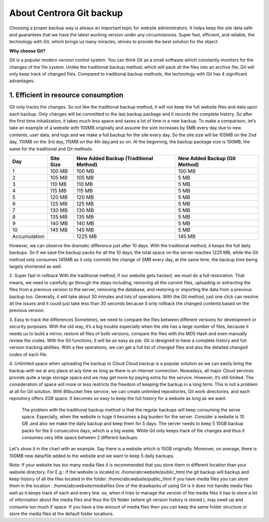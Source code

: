 About Centrora Git backup
********************************************

Choosing a proper backup way is always an important topic for website administrators. It helps keep the site data safe and guarantees that we have the latest working version under any circumstances. Super fast, efficient, and reliable, the technology with Git, which brings us many miracles, strives to provide the best solution for the object.

**Why choose Git?**


Git is a popular modern version control system. You can think Git as a small software which constantly monitors for the changes of the file system. Unlike the traditional backup method, which will pack all the files into an archive file, Git will only keep track of changed files. Compared to traditional backup methods, the technology with Git has 4 significant advantages.

1. Efficient in resource consumption
--------------------------------------------

Git only tracks the changes. So not like the traditional backup method, it will not keep the full website files and data upon each backup. Only changes will be committed to the last backup package and it records the complete history. So after the first time initialization, it takes much less space and saves a lot of time in a new backup.
To make a comparison, let’s take an example of a website with 100MB originally and assume the size increases by 5MB every day due to new contents, user data, and logs and we make a full backup for the site every day. So the site size will be 105MB on the 2nd day, 110MB on the 3rd day, 115MB on the 4th day,and so on. At the beginning, the backup package size is 100MB, the same for the traditional and Git methods.

+--------------+-----------+----------------------+------------------+
| Day          | Site Size | New Added Backup     | New Added Backup |
|              |           | (Traditional Method) | (Git Method)     |
+==============+===========+======================+==================+
|  1           | 100 MB    | 100 MB               | 100 MB           |
+--------------+-----------+----------------------+------------------+
|  2           | 105 MB    | 105 MB               | 5 MB             |
+--------------+-----------+----------------------+------------------+
|  3           | 110 MB    | 110 MB               | 5 MB             |
+--------------+-----------+----------------------+------------------+
|  4           | 115 MB    | 115 MB               | 5 MB             |
+--------------+-----------+----------------------+------------------+
|  5           | 120 MB    | 120 MB               | 5 MB             |
+--------------+-----------+----------------------+------------------+
|  6           | 125 MB    | 125 MB               | 5 MB             |
+--------------+-----------+----------------------+------------------+
|  7           | 130 MB    | 130 MB               | 5 MB             |
+--------------+-----------+----------------------+------------------+
|  8           | 135 MB    | 135 MB               | 5 MB             |
+--------------+-----------+----------------------+------------------+
|  9           | 140 MB    | 140 MB               | 5 MB             |
+--------------+-----------+----------------------+------------------+
| 10           | 145 MB    | 145 MB               | 5 MB             |
+--------------+-----------+----------------------+------------------+
| Accumulation |           | 1225 MB              | 145 MB           |
+--------------+-----------+----------------------+------------------+

However, we can observe the dramatic difference just after 10 days. With the traditional method, it keeps the full daily backups. So if we save the backup packs for all the 10 days, the total space on the server reaches 1225 MB; while the Git method only consumes 145MB as it only commits the change of 5MB every day, at the same time, the backup time being largely shortened as well.

2. Super fast in rollback
With the traditional method, if our website gets hacked, we must do a full restoration. That means, we need to carefully go through the steps including, removing all the current files, uploading or extracting the files from a previous version to the server, removing the database, and restoring or importing the data from a previous backup too. Generally, it will take about 30 minutes and lots of operations.
With the Git method, just one click can resolve all the issues and it could just take less than 30 seconds because it only rollback the changed contents based on the previous version.

3. Easy to track the differences
Sometimes, we need to compare the files between different versions for development or security purposes. With the old way, it’s a big trouble especially when the site has a large number of files, because it needs us to build a mirror, restore all files of both versions,  compare the files with the MD5 Hash and even manually review the codes.
With the Git functions, it will be as easy as pie. Git is designed to have a complete history and full version tracking abilities. With a few operations, we can get a full list of changed files and also the detailed changed codes of each file.

4. Unlimited space when uploading the backup to Cloud
Cloud backup is a popular solution as we can easily bring the backup with we at any place at any time as long as there is an internet connection. Nowadays, all major Cloud services provide quite a large storage space and we may get more by paying extra for the service. However, it’s still limited. The consideration of space will more or less restricts the freedom of keeping the backup in a long term.
This is not a problem at all for Git solution. With Bitbucket free service, we can create unlimited repositories, Git work directories, and each repository offers 2GB space. It becomes so easy to keep the full history for a website as long as we want.

 The problem with the traditional backup method is that the regular backups will keep consuming the serve space. Especially, when the website is huge it becomes a big burden for the server. Consider a website is 10 GB ,and also we make the daily backup and keep them for 5 days. The server needs to keep 5 10GB backup packs for the 5 consecutive days, which is a big waste. While Git only keeps track of file changes and thus it consumes very little space between 2 different backups.

Let's show it in the chart with an example. Say there is a website which is 10GB originally. Moreover, on average, there is 100MB new data/file added to the website and we want to keep 5 daily backups.





Note: 
If your website has too many media files it is recommended that you store them in different location than your website directory. 
For E.g.: if the website is located in: /home/abcwebsite/public_html 
the git backup will backup and keep history of all the files located in the folder: /home/abcwebsite/public_html  
if you have media files you can store them in the location : /home/abcwebsite/mediafiles
One of the drawbacks of using Git is it does not handle media files well as it keeps track of each and every line. so, when it tries to manage the version of the media files it has to store a lot of information about the media files and thus the Git folder (where git version history is stored ), may swell up and consume too much if space. If you have a low amount of media files then you can keep the same folder structure or store the media files at the default folder locations.